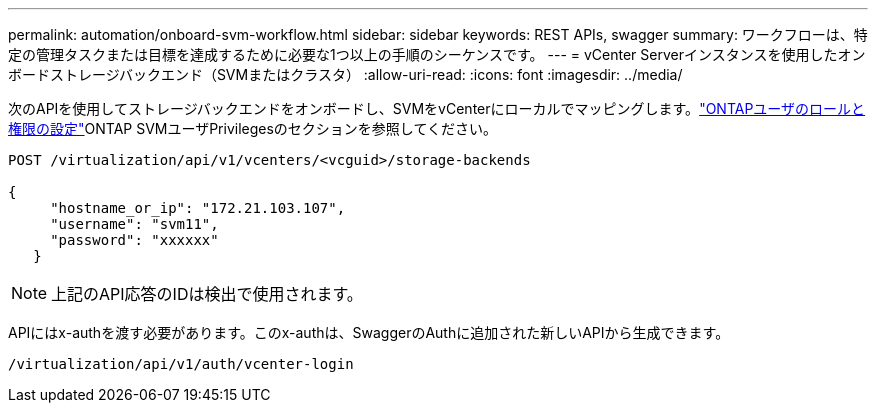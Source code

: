 ---
permalink: automation/onboard-svm-workflow.html 
sidebar: sidebar 
keywords: REST APIs, swagger 
summary: ワークフローは、特定の管理タスクまたは目標を達成するために必要な1つ以上の手順のシーケンスです。 
---
= vCenter Serverインスタンスを使用したオンボードストレージバックエンド（SVMまたはクラスタ）
:allow-uri-read: 
:icons: font
:imagesdir: ../media/


[role="lead"]
次のAPIを使用してストレージバックエンドをオンボードし、SVMをvCenterにローカルでマッピングします。link:../configure/configure-user-role-and-privileges.html["ONTAPユーザのロールと権限の設定"]ONTAP SVMユーザPrivilegesのセクションを参照してください。

[listing]
----
POST /virtualization/api/v1/vcenters/<vcguid>/storage-backends

{
     "hostname_or_ip": "172.21.103.107",
     "username": "svm11",
     "password": "xxxxxx"
   }
----

NOTE: 上記のAPI応答のIDは検出で使用されます。

APIにはx-authを渡す必要があります。このx-authは、SwaggerのAuthに追加された新しいAPIから生成できます。

[listing]
----
/virtualization/api/v1/auth/vcenter-login
----